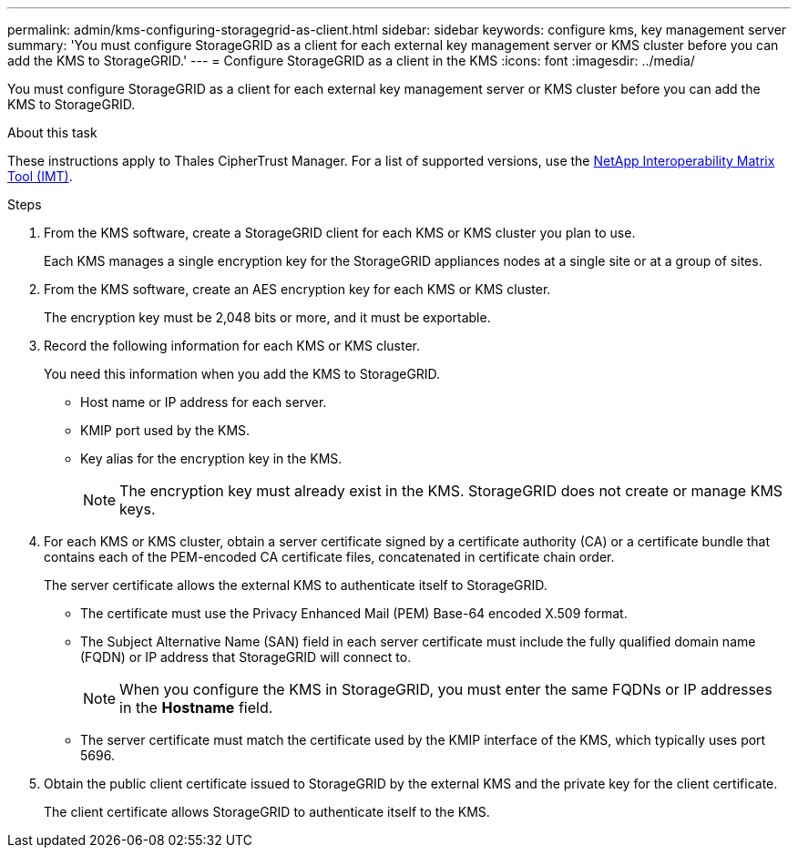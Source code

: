 ---
permalink: admin/kms-configuring-storagegrid-as-client.html
sidebar: sidebar
keywords: configure kms, key management server
summary: 'You must configure StorageGRID as a client for each external key management server or KMS cluster before you can add the KMS to StorageGRID.'
---
= Configure StorageGRID as a client in the KMS
:icons: font
:imagesdir: ../media/

[.lead]
You must configure StorageGRID as a client for each external key management server or KMS cluster before you can add the KMS to StorageGRID.

.About this task

These instructions apply to Thales CipherTrust Manager. For a list of supported versions, use the https://imt.netapp.com/matrix/#welcome[NetApp Interoperability Matrix Tool (IMT)^].

.Steps

. From the KMS software, create a StorageGRID client for each KMS or KMS cluster you plan to use.
+
Each KMS manages a single encryption key for the StorageGRID appliances nodes at a single site or at a group of sites.

. From the KMS software, create an AES encryption key for each KMS or KMS cluster.
+
The encryption key must be 2,048 bits or more, and it must be exportable.

. Record the following information for each KMS or KMS cluster.
+
You need this information when you add the KMS to StorageGRID.

 ** Host name or IP address for each server.
 ** KMIP port used by the KMS.
 ** Key alias for the encryption key in the KMS.
+
NOTE: The encryption key must already exist in the KMS. StorageGRID does not create or manage KMS keys.

. For each KMS or KMS cluster, obtain a server certificate signed by a certificate authority (CA) or a certificate bundle that contains each of the PEM-encoded CA certificate files, concatenated in certificate chain order.
+
The server certificate allows the external KMS to authenticate itself to StorageGRID.

 ** The certificate must use the Privacy Enhanced Mail (PEM) Base-64 encoded X.509 format.
 ** The Subject Alternative Name (SAN) field in each server certificate must include the fully qualified domain name (FQDN) or IP address that StorageGRID will connect to.
+
NOTE: When you configure the KMS in StorageGRID, you must enter the same FQDNs or IP addresses in the *Hostname* field.

 ** The server certificate must match the certificate used by the KMIP interface of the KMS, which typically uses port 5696.

. Obtain the public client certificate issued to StorageGRID by the external KMS and the private key for the client certificate.
+
The client certificate allows StorageGRID to authenticate itself to the KMS.
